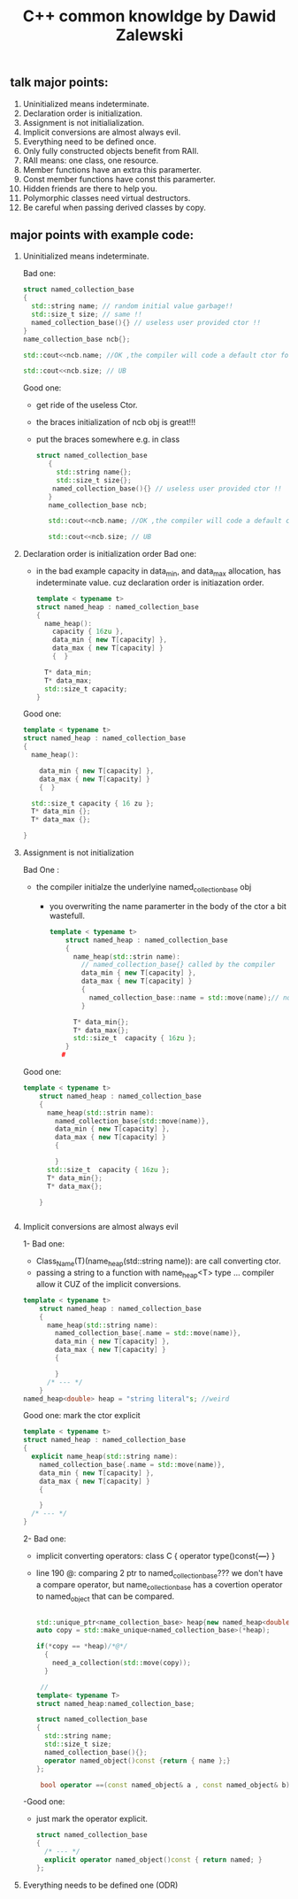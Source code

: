 #+TITLE: C++ common knowldge by Dawid Zalewski
** talk major points:
 1. Uninitialized means indeterminate.
 2. Declaration order is initialization.
 3. Assignment is not initialialization.
 4. Implicit conversions are almost always evil.
 5. Everything need to be defined once.
 6. Only fully constructed objects benefit from RAII.
 7. RAII means: one class, one resource.
 8. Member functions have an extra this paramerter.
 9. Const member functions have const this paramerter.
 10. Hidden friends are there to help you.
 11. Polymorphic classes need virtual destructors.
 12. Be careful when passing derived classes by copy.

** major points with example code:
1. Uninitialized means indeterminate.

  Bad one:
    #+begin_src cpp
       struct named_collection_base
       {
         std::string name; // random initial value garbage!!
         std::size_t size; // same !!
         named_collection_base(){} // useless user provided ctor !!
       }
       name_collection_base ncb{};

       std::cout<<ncb.name; //OK ,the compiler will code a default ctor for         std::string

       std::cout<<ncb.size; // UB
    #+end_src

   Good one:
   - get ride of the useless Ctor.
   - the braces initialization of ncb obj is great!!!
   - put the braces somewhere e.g. in class

   #+begin_src cpp
    struct named_collection_base
       {
         std::string name{};
         std::size_t size{};
        named_collection_base(){} // useless user provided ctor !!
       }
       name_collection_base ncb;

       std::cout<<ncb.name; //OK ,the compiler will code a default ctor for         std::string

       std::cout<<ncb.size; // UB

   #+end_src
2. Declaration order is initialization order
   Bad one:

   - in the bad example capacity in data_min, and data_max allocation,
     has indeterminate value. cuz declaration order is initiazation order.

   #+begin_src cpp
    template < typename t>
    struct named_heap : named_collection_base
    {
      name_heap():
        capacity { 16zu },
        data_min { new T[capacity] },
        data_max { new T[capacity] }
        {  }

      T* data_min;
      T* data_max;
      std::size_t capacity;
    }
   #+end_src

   Good one:

   #+begin_src cpp
    template < typename t>
    struct named_heap : named_collection_base
    {
      name_heap():

        data_min { new T[capacity] },
        data_max { new T[capacity] }
        {  }

      std::size_t capacity { 16 zu };
      T* data_min {};
      T* data_max {};

    }
   #+end_src
3. Assignment is not initialization

   Bad One :
   - the compiler initialze the underlyine named_collection_base obj
     + you overwriting the name paramerter in the body of the ctor
       a bit wastefull.
   #+begin_src cpp
template < typename t>
    struct named_heap : named_collection_base
    {
      name_heap(std::strin name):
        // named_collection_base{} called by the compiler
        data_min { new T[capacity] },
        data_max { new T[capacity] }
        {
          named_collection_base::name = std::move(name);// not place to initialization
        }

      T* data_min{};
      T* data_max{};
      std::size_t  capacity { 16zu };
    }
   #

   #+end_src

   Good one:
   #+begin_src cpp
template < typename t>
    struct named_heap : named_collection_base
    {
      name_heap(std::strin name):
        named_collection_base{std::move(name)},
        data_min { new T[capacity] },
        data_max { new T[capacity] }
        {

        }
      std::size_t  capacity { 16zu };
      T* data_min{};
      T* data_max{};

    }


   #+end_src

4. Implicit conversions are almost always evil

   1- Bad one:
    - Class_Name(T)(name_heap(std::string name)): are call converting ctor.
    - passing a string to a function with name_heap<T> type ... compiler allow it
     CUZ of the implicit conversions.

   #+begin_src cpp
template < typename t>
    struct named_heap : named_collection_base
    {
      name_heap(std::string name):
        named_collection_base{.name = std::move(name)},
        data_min { new T[capacity] },
        data_max { new T[capacity] }
        {

        }
      /* --- */
    }
named_heap<double> heap = "string literal"s; //weird
   #+end_src

  Good one:
  mark the ctor explicit
   #+begin_src cpp
    template < typename t>
    struct named_heap : named_collection_base
    {
      explicit name_heap(std::string name):
        named_collection_base{.name = std::move(name)},
        data_min { new T[capacity] },
        data_max { new T[capacity] }
        {

        }
      /* --- */
    }

   #+end_src

  2- Bad one:
  - implicit converting operators: class C { operator type()const{/*---*/} }
  - line 190 @:  comparing 2 ptr to named_collection_base??? we don't have a compare operator, but name_collection_base has a covertion operator to named_object that can be compared.

    #+begin_src cpp

   std::unique_ptr<name_collection_base> heap{new named_heap<double>{"heap"}};
   auto copy = std::make_unique<named_collection_base>(*heap);

   if(*copy == *heap)/*@*/
     {
       need_a_collection(std::move(copy));
     }

    //
   template< typename T>
   struct named_heap:named_collection_base;

   struct named_collection_base
   {
     std::string name;
     std::size_t size;
     named_collection_base(){};
     operator named_object()const {return { name };}
   };

    bool operator ==(const named_object& a , const named_object& b);
    #+end_src

 -Good one:
 - just mark the operator explicit.
   #+begin_src cpp
    struct named_collection_base
    {
      /* --- */
      explicit operator named_object()const { return named; }
    };
   #+end_src
5. Everything needs to be defined one (ODR)
